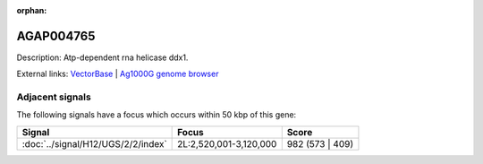 :orphan:

AGAP004765
=============





Description: Atp-dependent rna helicase ddx1.

External links:
`VectorBase <https://www.vectorbase.org/Anopheles_gambiae/Gene/Summary?g=AGAP004765>`_ |
`Ag1000G genome browser <https://www.malariagen.net/apps/ag1000g/phase1-AR3/index.html?genome_region=2L:3156536-3159336#genomebrowser>`_



Adjacent signals
----------------

The following signals have a focus which occurs within 50 kbp of this gene:



.. cssclass:: table-hover
.. csv-table::
    :widths: auto
    :header: Signal,Focus,Score

    :doc:`../signal/H12/UGS/2/2/index`,"2L:2,520,001-3,120,000",982 (573 | 409)
    




